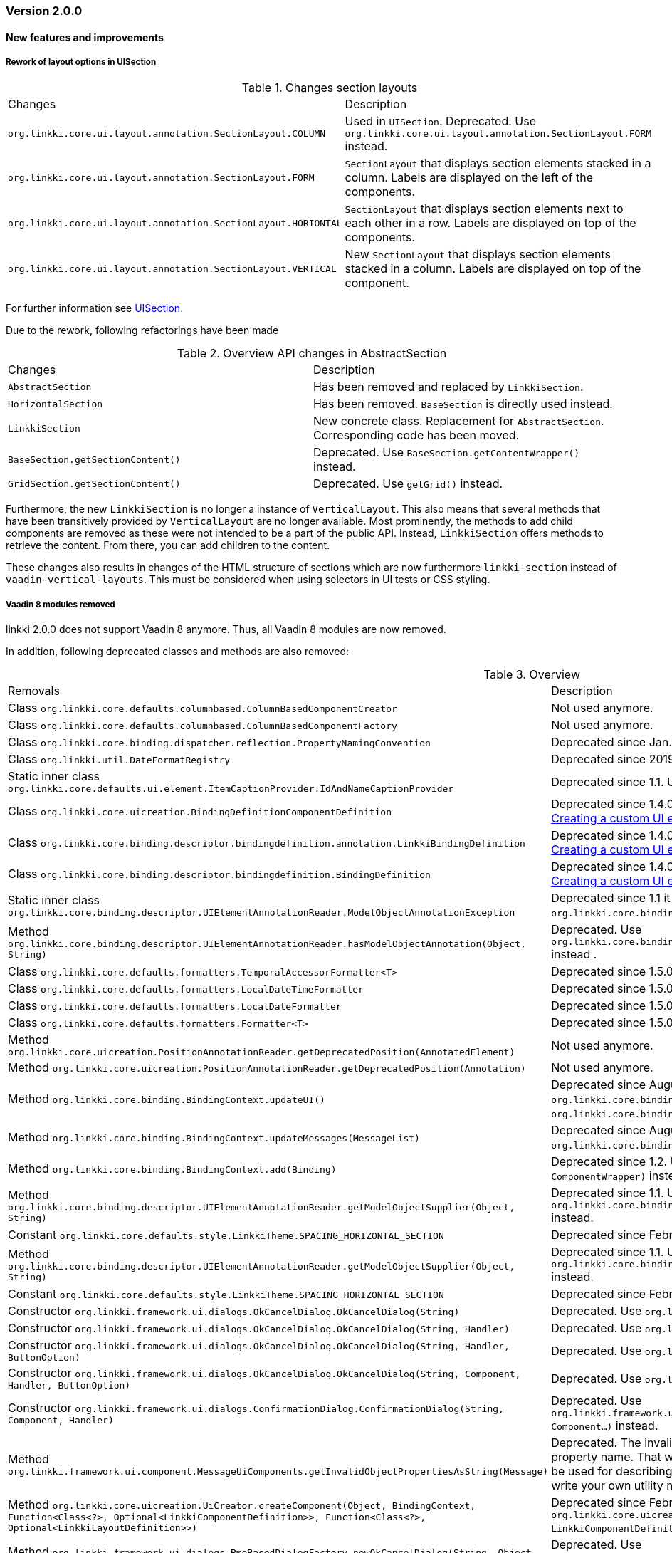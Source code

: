 :jbake-type: referenced
:jbake-status: referenced
:jbake-order: 0

// NO :source-dir: HERE, BECAUSE N&N NEEDS TO SHOW CODE AT IT'S TIME OF ORIGIN, NOT LINK TO CURRENT CODE
:images-folder-name: 01_releasenotes

=== Version 2.0.0

==== New features and improvements

[role="api-change"]
===== Rework of layout options in UISection
////
https://jira.faktorzehn.de/browse/LIN-2639
////

.Changes section layouts
[cols="a,a"]
|=== 
| Changes | Description
| `org.linkki.core.ui.layout.annotation.SectionLayout.COLUMN` a| Used in `UISection`. Deprecated. Use `org.linkki.core.ui.layout.annotation.SectionLayout.FORM` instead.
| `org.linkki.core.ui.layout.annotation.SectionLayout.FORM` a| `SectionLayout` that displays section elements stacked in a column. Labels are displayed on the left of the components.
| `org.linkki.core.ui.layout.annotation.SectionLayout.HORIONTAL` a| `SectionLayout` that displays section elements next to each other in a row. Labels are displayed on top of the components.
| `org.linkki.core.ui.layout.annotation.SectionLayout.VERTICAL` a| New `SectionLayout` that displays section elements stacked in a column. Labels are displayed on top of the component.
|===
For further information see <<layout-uisection, UISection>>.


Due to the rework, following refactorings have been made

.Overview API changes in AbstractSection
[cols="a,a"]
|=== 
| Changes | Description
| `AbstractSection` a| Has been removed and replaced by `LinkkiSection`.
| `HorizontalSection` a| Has been removed. `BaseSection` is directly used instead.
| `LinkkiSection` a| New concrete class. Replacement for `AbstractSection`. Corresponding code has been moved.
| `BaseSection.getSectionContent()` a| Deprecated. Use `BaseSection.getContentWrapper()` instead.
| `GridSection.getSectionContent()` a| Deprecated. Use `getGrid()` instead.
|===

Furthermore, the new `LinkkiSection` is no longer a instance of `VerticalLayout`. This also means that several methods that have been transitively provided by `VerticalLayout` are no longer available. 
Most prominently, the methods to add child components are removed as these were not intended to be a part of the public API. Instead, `LinkkiSection` offers methods to retrieve the content. From there, you can add children to the content.

These changes also results in changes of the HTML structure of sections which are now furthermore `linkki-section` instead of `vaadin-vertical-layouts`. This must be considered when using selectors in UI tests or CSS styling.

===== Vaadin 8 modules removed

////
https://jira.faktorzehn.de/browse/LIN-2577
////

linkki 2.0.0 does not support Vaadin 8 anymore. Thus, all Vaadin 8 modules are now removed. 

In addition, following deprecated classes and methods are also removed:

.Overview
[cols="a,a"]
|=== 
| Removals | Description
| Class `org.linkki.core.defaults.columnbased.ColumnBasedComponentCreator` a| Not used anymore.
| Class `org.linkki.core.defaults.columnbased.ColumnBasedComponentFactory` a| Not used anymore.
| Class `org.linkki.core.binding.dispatcher.reflection.PropertyNamingConvention` a| Deprecated since Jan. 23rd 2019.
| Class `org.linkki.util.DateFormatRegistry` a| Deprecated since 2019-02-26. Use the static `org.linkki.util.DateFormats` instead.
| Static inner class `org.linkki.core.defaults.ui.element.ItemCaptionProvider.IdAndNameCaptionProvider` a| Deprecated since 1.1. Use `org.linkki.ips.ui.element.IdAndNameCaptionProvider` instead.
| Class `org.linkki.core.uicreation.BindingDefinitionComponentDefinition` a| Deprecated since 1.4.0 because this concept was replaced. The new concept described in <<custom-ui-element-annotation,Creating a custom UI element>>.
| Class `org.linkki.core.binding.descriptor.bindingdefinition.annotation.LinkkiBindingDefinition` a| Deprecated since 1.4.0 because this concept was replaced. The new concept described in <<custom-ui-element-annotation,Creating a custom UI element>>.
| Class `org.linkki.core.binding.descriptor.bindingdefinition.BindingDefinition` a| Deprecated since 1.4.0 because this concept was replaced. The new concept described in <<custom-ui-element-annotation,Creating a custom UI element>>.
| Static inner class `org.linkki.core.binding.descriptor.UIElementAnnotationReader.ModelObjectAnnotationException` a| Deprecated since 1.1 it is replaced by `org.linkki.core.binding.descriptor.modelobject.ModelObjects.ModelObjectAnnotationException`.
| Method `org.linkki.core.binding.descriptor.UIElementAnnotationReader.hasModelObjectAnnotation(Object, String)` a| Deprecated. Use `org.linkki.core.binding.descriptor.modelobject.ModelObjects.isAccessible(Object, String)` instead .
| Class `org.linkki.core.defaults.formatters.TemporalAccessorFormatter<T>` a| Deprecated since 1.5.0 as it is not used internally anymore.
| Class `org.linkki.core.defaults.formatters.LocalDateTimeFormatter` a| Deprecated since 1.5.0 as it is not used internally anymore.
| Class `org.linkki.core.defaults.formatters.LocalDateFormatter` a| Deprecated since 1.5.0 as it is not used internally anymore.
| Class `org.linkki.core.defaults.formatters.Formatter<T>` a| Deprecated since 1.5.0 as it is not used internally anymore.
| Method `org.linkki.core.uicreation.PositionAnnotationReader.getDeprecatedPosition(AnnotatedElement)` a| Not used anymore.
| Method `org.linkki.core.uicreation.PositionAnnotationReader.getDeprecatedPosition(Annotation)` a| Not used anymore.
| Method `org.linkki.core.binding.BindingContext.updateUI()` a| Deprecated since August 1st, 2018. Use `org.linkki.core.binding.BindingContex.modelChanged()` or `org.linkki.core.binding.BindingContex.uiUpdated()` instead.
| Method `org.linkki.core.binding.BindingContext.updateMessages(MessageList)` a| Deprecated since August 1st, 2018. Use `org.linkki.core.binding.BindingContex.displayMessages(MessageList)` instead.
| Method `org.linkki.core.binding.BindingContext.add(Binding)` a| Deprecated since 1.2. Use `org.linkki.core.binding.BindingContext.add(Binding, ComponentWrapper)` instead.
| Method `org.linkki.core.binding.descriptor.UIElementAnnotationReader.getModelObjectSupplier(Object, String)` a| Deprecated since 1.1. Use `org.linkki.core.binding.descriptor.modelobject.ModelObjects.supplierFor(Object, String)` instead.
| Constant `org.linkki.core.defaults.style.LinkkiTheme.SPACING_HORIZONTAL_SECTION` a| Deprecated since February 18th 2019.
| Method `org.linkki.core.binding.descriptor.UIElementAnnotationReader.getModelObjectSupplier(Object, String)` a| Deprecated since 1.1. Use `org.linkki.core.binding.descriptor.modelobject.ModelObjects.supplierFor(Object, String)` instead.
| Constant `org.linkki.core.defaults.style.LinkkiTheme.SPACING_HORIZONTAL_SECTION` a| Deprecated since February 18th 2019.
| Constructor `org.linkki.framework.ui.dialogs.OkCancelDialog.OkCancelDialog(String)` a| Deprecated. Use `org.linkki.framework.ui.dialogs.OkCancelDialog.Builder` instead.
| Constructor `org.linkki.framework.ui.dialogs.OkCancelDialog.OkCancelDialog(String, Handler)` a| Deprecated. Use `org.linkki.framework.ui.dialogs.OkCancelDialog.Builder` instead.
| Constructor `org.linkki.framework.ui.dialogs.OkCancelDialog.OkCancelDialog(String, Handler, ButtonOption)` a| Deprecated. Use `org.linkki.framework.ui.dialogs.OkCancelDialog.Builder` instead.
| Constructor `org.linkki.framework.ui.dialogs.OkCancelDialog.OkCancelDialog(String, Component, Handler, ButtonOption)` a| Deprecated. Use `org.linkki.framework.ui.dialogs.OkCancelDialog.Builder` instead.
| Constructor `org.linkki.framework.ui.dialogs.ConfirmationDialog.ConfirmationDialog(String, Component, Handler)` a| Deprecated. Use `org.linkki.framework.ui.dialogs.ConfirmationDialog.ConfirmationDialog(String, Handler, Component...)` instead.
| Method `org.linkki.framework.ui.component.MessageUiComponents.getInvalidObjectPropertiesAsString(Message)` a| Deprecated. The invalid object property string was a concatenation of simple class name and property name. That was a very technical view of an invalid object property and should not be used for describing a property for the end user. If you need this representation consider to write your own utility method for this conversion.
| Method `org.linkki.core.uicreation.UiCreator.createComponent(Object, BindingContext, Function<Class<?>, Optional<LinkkiComponentDefinition>>, Function<Class<?>, Optional<LinkkiLayoutDefinition>>)` a| Deprecated since February 18th 2019. Use `org.linkki.core.uicreation.UiCreator.createComponent(Object, BindingContext, LinkkiComponentDefinition, Optional<LinkkiLayoutDefinition>)` instead.
| Method `org.linkki.framework.ui.dialogs.PmoBasedDialogFactory.newOkCancelDialog(String, Object, Handler)` a| Deprecated. Use `org.linkki.framework.ui.dialogs.PmoBasedDialogFactory.newOkCancelDialog(String, Handler, Object...)` instead.
| Method `org.linkki.framework.ui.dialogs.PmoBasedDialogFactory.openOkCancelDialog(String, Object, Handler)` a| Deprecated. Use `org.linkki.framework.ui.dialogs.PmoBasedDialogFactory.openOkCancelDialog(String, Handler, Handler, Object...)` instead.
| Static method `org.linkki.framework.ui.dialogs.PmoBasedDialogFactory.open(OkCancelDialog)` a| Deprecated. Call `org.linkki.framework.ui.dialogs.OkCancelDialog.open()` instead.
| Method `org.linkki.core.binding.manager.BindingManager.getExistingContext(Class<?>)` a| Deprecated since May 6th, 2019. Call `org.linkki.core.binding.manager.BindingManager.getContext(Class<?>)` instead.
| Method `org.linkki.core.binding.manager.BindingManager.getExistingContextOrStartNewOne(Class<?>)` a| Deprecated since May 6th, 2019. Call `org.linkki.core.binding.manager.BindingManager.getContext(Class<?>)` instead.
| Method `org.linkki.core.binding.manager.BindingManager.getExistingContext(String)` a| Deprecated since May 6th, 2019. Call `org.linkki.core.binding.manager.BindingManager.getContext(String)` instead.
| Method `org.linkki.core.binding.manager.BindingManager.getExistingContextOrStartNewOne(String)` a| Deprecated since May 6th, 2019. Call `org.linkki.core.binding.manager.BindingManager.getContext(String)` instead.
| Method `org.linkki.core.binding.manager.BindingManager.startNewContext(Class<?>)` a| Deprecated since June 7th, 2019. Use `org.linkki.core.binding.manager.BindingManager.getContext(Class<?>)` instead.
| Method `org.linkki.core.binding.manager.BindingManager.startNewContext(String)` a| Deprecated since June 7th, 2019. Use `org.linkki.core.binding.manager.BindingManager.getContext(String)` instead.
| Method `org.linkki.core.binding.BindingContext.createDispatcherChain(Object, BindingDescriptor)` a| Deprecated since January 2019. Instead of overwriting this method, provide a `PropertyDispatcherFactory` to `BindingContext(String, PropertyBehaviorProvider, PropertyDispatcherFactory, Handler)`.
|===

==== Bugfixes